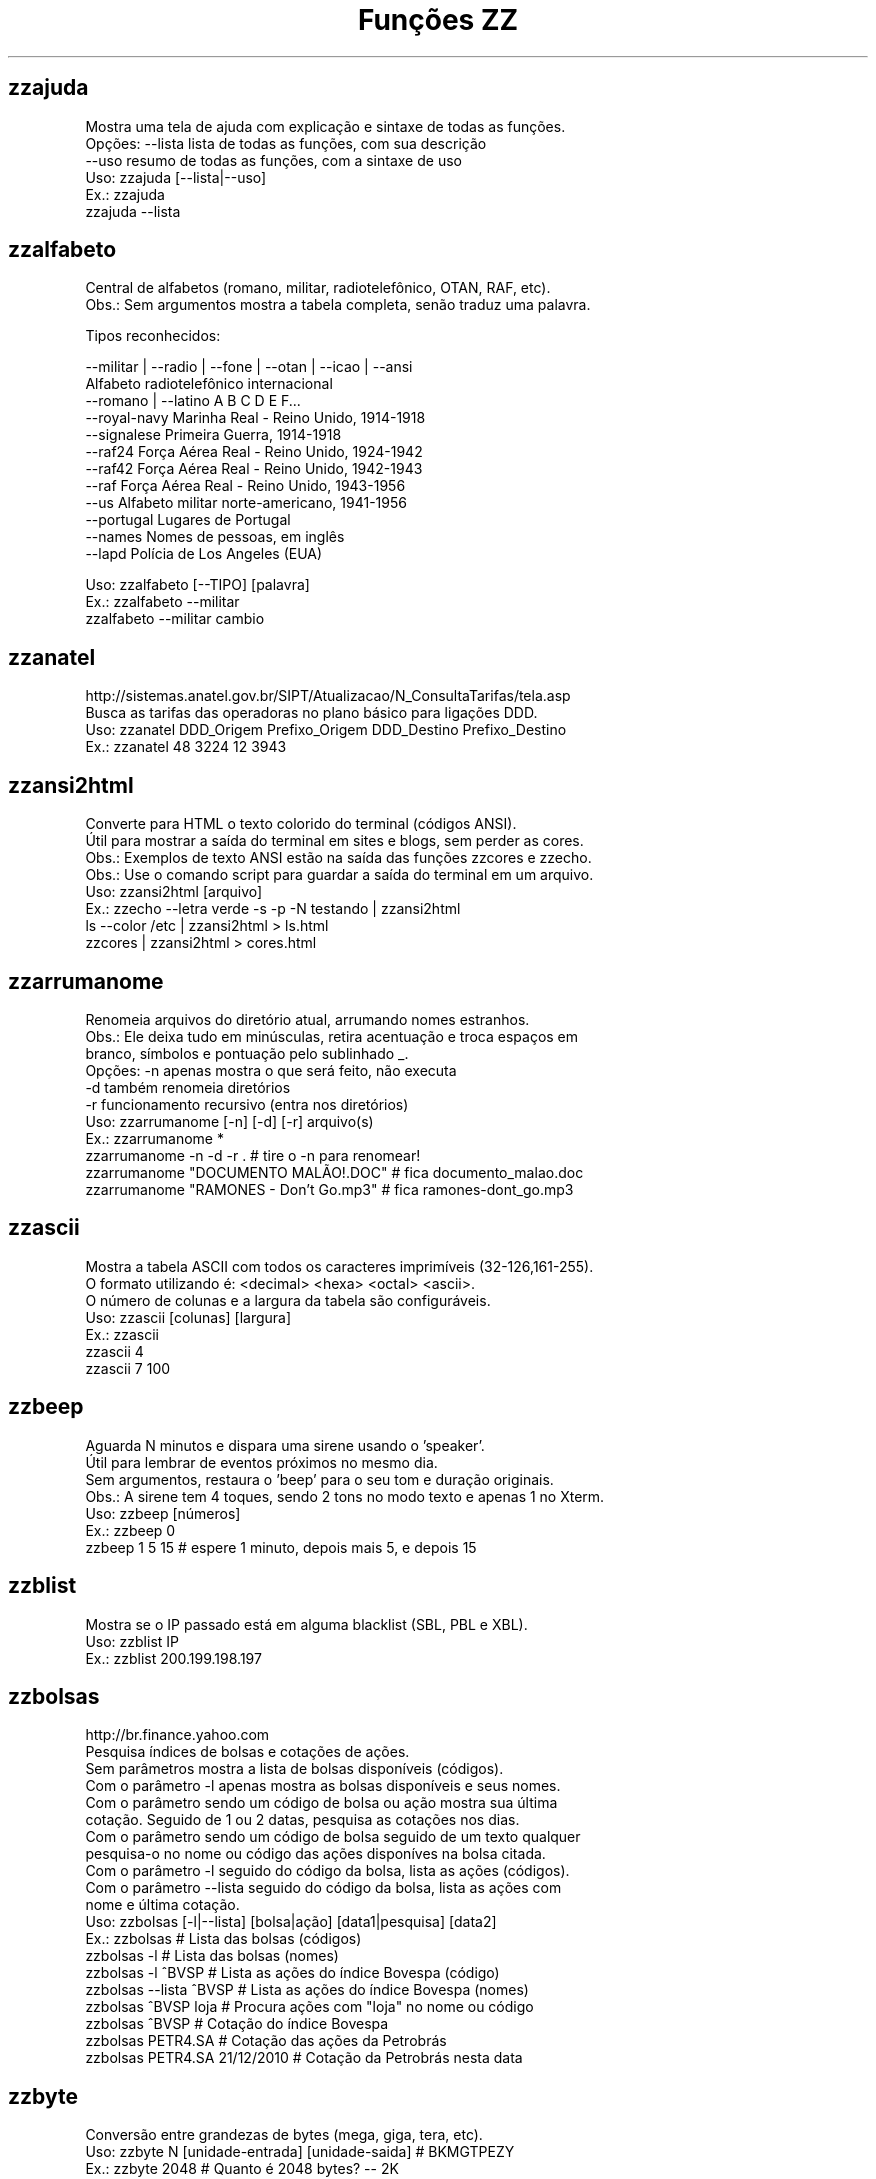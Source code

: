 .TH "Funções ZZ" 1 "" ""


.SH zzajuda

.nf
Mostra uma tela de ajuda com explicação e sintaxe de todas as funções.
Opções: --lista  lista de todas as funções, com sua descrição
      --uso    resumo de todas as funções, com a sintaxe de uso
Uso: zzajuda [--lista|--uso]
Ex.: zzajuda
   zzajuda --lista

.fi


.SH zzalfabeto

.nf
Central de alfabetos (romano, militar, radiotelefônico, OTAN, RAF, etc).
Obs.: Sem argumentos mostra a tabela completa, senão traduz uma palavra.

Tipos reconhecidos:

 --militar | --radio | --fone | --otan | --icao | --ansi
                         Alfabeto radiotelefônico internacional
 --romano | --latino     A B C D E F...
 --royal-navy            Marinha Real - Reino Unido, 1914-1918
 --signalese             Primeira Guerra, 1914-1918
 --raf24                 Força Aérea Real - Reino Unido, 1924-1942
 --raf42                 Força Aérea Real - Reino Unido, 1942-1943
 --raf                   Força Aérea Real - Reino Unido, 1943-1956
 --us                    Alfabeto militar norte-americano, 1941-1956
 --portugal              Lugares de Portugal
 --names                 Nomes de pessoas, em inglês
 --lapd                  Polícia de Los Angeles (EUA)

Uso: zzalfabeto [--TIPO] [palavra]
Ex.: zzalfabeto --militar
   zzalfabeto --militar cambio

.fi


.SH zzanatel

.nf
http://sistemas.anatel.gov.br/SIPT/Atualizacao/N_ConsultaTarifas/tela.asp
Busca as tarifas das operadoras no plano básico para ligações DDD.
Uso: zzanatel DDD_Origem Prefixo_Origem DDD_Destino Prefixo_Destino
Ex.: zzanatel 48 3224 12 3943

.fi


.SH zzansi2html

.nf
Converte para HTML o texto colorido do terminal (códigos ANSI).
Útil para mostrar a saída do terminal em sites e blogs, sem perder as cores.
Obs.: Exemplos de texto ANSI estão na saída das funções zzcores e zzecho.
Obs.: Use o comando script para guardar a saída do terminal em um arquivo.
Uso: zzansi2html [arquivo]
Ex.: zzecho --letra verde -s -p -N testando | zzansi2html
   ls --color /etc | zzansi2html > ls.html
   zzcores | zzansi2html > cores.html

.fi


.SH zzarrumanome

.nf
Renomeia arquivos do diretório atual, arrumando nomes estranhos.
Obs.: Ele deixa tudo em minúsculas, retira acentuação e troca espaços em
    branco, símbolos e pontuação pelo sublinhado _.
Opções: -n  apenas mostra o que será feito, não executa
      -d  também renomeia diretórios
      -r  funcionamento recursivo (entra nos diretórios)
Uso: zzarrumanome [-n] [-d] [-r] arquivo(s)
Ex.: zzarrumanome *
   zzarrumanome -n -d -r .                   # tire o -n para renomear!
   zzarrumanome "DOCUMENTO MALÃO!.DOC"       # fica documento_malao.doc
   zzarrumanome "RAMONES - Don't Go.mp3"     # fica ramones-dont_go.mp3

.fi


.SH zzascii

.nf
Mostra a tabela ASCII com todos os caracteres imprimíveis (32-126,161-255).
O formato utilizando é: <decimal> <hexa> <octal> <ascii>.
O número de colunas e a largura da tabela são configuráveis.
Uso: zzascii [colunas] [largura]
Ex.: zzascii
   zzascii 4
   zzascii 7 100

.fi


.SH zzbeep

.nf
Aguarda N minutos e dispara uma sirene usando o 'speaker'.
Útil para lembrar de eventos próximos no mesmo dia.
Sem argumentos, restaura o 'beep' para o seu tom e duração originais.
Obs.: A sirene tem 4 toques, sendo 2 tons no modo texto e apenas 1 no Xterm.
Uso: zzbeep [números]
Ex.: zzbeep 0
   zzbeep 1 5 15    # espere 1 minuto, depois mais 5, e depois 15

.fi


.SH zzblist

.nf
Mostra se o IP passado está em alguma blacklist  (SBL, PBL e XBL).
Uso: zzblist IP
Ex.: zzblist 200.199.198.197

.fi


.SH zzbolsas

.nf
http://br.finance.yahoo.com
Pesquisa índices de bolsas e cotações de ações.
Sem parâmetros mostra a lista de bolsas disponíveis (códigos).
Com o parâmetro -l apenas mostra as bolsas disponíveis e seus nomes.
Com o parâmetro sendo um código de bolsa ou ação mostra sua última
cotação. Seguido de 1 ou 2 datas, pesquisa as cotações nos dias.
Com o parâmetro sendo um código de bolsa seguido de um texto qualquer
pesquisa-o no nome ou código das ações disponíves na bolsa citada.
Com o parâmetro -l seguido do código da bolsa, lista as ações (códigos).
Com o parâmetro --lista seguido do código da bolsa, lista as ações com
nome e última cotação.
Uso: zzbolsas [-l|--lista] [bolsa|ação] [data1|pesquisa] [data2]
Ex.: zzbolsas                  # Lista das bolsas (códigos)
   zzbolsas -l               # Lista das bolsas (nomes)
   zzbolsas -l ^BVSP         # Lista as ações do índice Bovespa (código)
   zzbolsas --lista ^BVSP    # Lista as ações do índice Bovespa (nomes)
   zzbolsas ^BVSP loja       # Procura ações com "loja" no nome ou código
   zzbolsas ^BVSP            # Cotação do índice Bovespa
   zzbolsas PETR4.SA         # Cotação das ações da Petrobrás
   zzbolsas PETR4.SA 21/12/2010  # Cotação da Petrobrás nesta data

.fi


.SH zzbyte

.nf
Conversão entre grandezas de bytes (mega, giga, tera, etc).
Uso: zzbyte N [unidade-entrada] [unidade-saida]  # BKMGTPEZY
Ex.: zzbyte 2048                    # Quanto é 2048 bytes?  -- 2K
   zzbyte 2048 K                  # Quanto é 2048KB?      -- 2M
   zzbyte 7 K M                   # Quantos megas em 7KB? -- 0.006M
   zzbyte 7 G B                   # Quantos bytes em 7GB? -- 7516192768B
   for u in b k m g t p e z y; do zzbyte 2 t $u; done

.fi


.SH zzcalcula

.nf
Calculadora.
Os operadores principais são + - / * ^ %, veja outros em "man bc".
Obs.: Números fracionados podem vir com vírgulas ou pontos: 1,5 ou 1.5.
Uso: zzcalcula número operação número
Ex.: zzcalcula 2,20 + 3.30          # vírgulas ou pontos, tanto faz
   zzcalcula '2^2*(4-1)'          # 2 ao quadrado vezes 4 menos 1
   echo 2 + 2 | zzcalcula         # lendo da entrada padrão (STDIN)

.fi


.SH zzcalculaip

.nf
Calcula os endereços de rede e broadcast à partir do IP e máscara da rede.
Obs.: Se não for especificado a máscara, é assumido a 255.255.255.0.
Uso: zzcalculaip ip [netmask]
Ex.: zzcalculaip 127.0.0.1 24
   zzcalculaip 10.0.0.0/8
   zzcalculaip 192.168.10.0 255.255.255.240
   zzcalculaip 10.10.10.0

.fi


.SH zzcarnaval

.nf
Mostra a data da terça-feira de Carnaval para qualquer ano.
Obs.: Se o ano não for informado, usa o atual.
Regra: 47 dias antes do domingo de Páscoa.
Uso: zzcarnaval [ano]
Ex.: zzcarnaval
   zzcarnaval 1999

.fi


.SH zzcbn

.nf
http://cbn.globoradio.com.br
Busca e toca os últimos comentários dos comentaristas da radio CBN.
Uso: zzcbn [-mp3] [-c COMENTARISTA] [-d data]  ou  zzcbn -lista
Ex.: zzcbn -c max -d ontem
   zzcbn -c mauro -d tudo 
   zzcbn -c juca -d 13/05/09
   zzcbn -c miriam
   zzcbn -mp3 -c max  

.fi


.SH zzchavepgp

.nf
http://pgp.mit.edu
Busca a identificação da chave PGP, fornecido o nome ou e-mail da pessoa.
Uso: zzchavepgp nome|e-mail
Ex.: zzchavepgp Carlos Oliveira da Silva
   zzchavepgp carlos@dominio.com.br

.fi


.SH zzchecamd5

.nf
Checa o md5sum de arquivos baixados da net.
Nota: A função checa o arquivo no diretório corrente (./)
Uso: zzchecamd5 arquivo md5sum
Ex.: zzchecamd5 ./ubuntu-8.10.iso f9e0494e91abb2de4929ef6e957f7753

.fi


.SH zzcinclude

.nf
Acha as funções de uma biblioteca da linguagem C (arquivos .h).
Obs.: O diretório padrão de procura é o /usr/include.
Uso: zzcinclude nome-biblioteca
Ex.: zzcinclude stdio
   zzcinclude /minha/rota/alternativa/stdio.h

.fi


.SH zzcinemais

.nf
http://www.cinemais.com.br
Busca horários das sessões dos filmes no site do Cinemais.
Cidades disponíveis:
Anapolis               -  32
Cuiaba                 -  10
Guaratingueta          -  21
Milenium               -  29
Manaus Plaza           -  20
Marilia                -  17
Patos de Minas         -  11
Ribeirao Preto         -  13
Sao Jose do Rio Preto  -  30
Sertaozinho            -  28
Tangara da Serra       -  12
Uberaba                -   9
Uberlandia             -   8

Uso: zzcinemais [cidade]
Ex.: zzcinemais Uberaba

.fi


.SH zzcineuci

.nf
http://www.ucicinemas.com.br
Exibe a programação dos cinemas UCI de sua cidade.
Se não for passado nenhum parâmetro, são listadas as cidades e cinemas.
Obs.: não utilize acentos: digite "Sao Paulo", e não "São Paulo"
Uso: zzcineuci [cidade | codigo_cinema]
Ex.: zzcineuci recife
   zzcineuci 14

.fi


.SH zzcnpj

.nf
Gera um CNPJ válido aleatório ou valida um CNPJ informado.
Obs.: O CNPJ informado pode estar formatado (pontos e hífen) ou não.
Uso: zzcnpj [cnpj]
Ex.: zzcnpj 12.345.678/0001-95      # valida o CNPJ
   zzcnpj 12345678000195          # com ou sem formatadores
   zzcnpj                         # gera um CNPJ válido

.fi


.SH zzcontapalavra

.nf
Conta o número de vezes que uma palavra aparece num arquivo.
Obs.: É diferente do grep -c, que não conta várias palavras na mesma linha.
Opções: -i  ignora a diferença de maiúsculas/minúsculas
      -p  busca parcial, conta trechos de palavras
Uso: zzcontapalavra [-i|-p] palavra arquivo(s)
Ex.: zzcontapalavra root /etc/passwd
   zzcontapalavra -i -p a /etc/passwd      # Compare com grep -ci a

.fi


.SH zzcontapalavras

.nf
Conta o número de vezes que cada palavra aparece em um texto.

Opções: -i       Trata maiúsculas e minúsculas como iguais, FOO = Foo = foo
      -n NÚM   Mostra apenas as NÚM palavras mais frequentes

Uso: zzcontapalavras [arquivo(s)]
Ex.: zzcontapalavras arquivo.txt
   zzcontapalavras -i arquivo.txt
   zzcontapalavras -i -n 10 /etc/passwd
   cat arquivo.txt | zzcontapalavras

.fi


.SH zzconverte

.nf
Faz várias conversões como: caracteres, temperatura e distância.
       cf = (C)elsius      para (F)ahrenheit
       fc = (F)ahrenheit   para (C)elsius
       ck = (C)elsius      para (K)elvin
       kc = (K)elvin       para (C)elsius
       fk = (F)ahrenheit   para (K)elvin
       kf = (K)elvin       para (F)ahrenheit
       km = (K)Quilômetros para (M)ilhas
       mk = (M)ilhas       para (K)Quilômetros
       db = (D)ecimal      para (B)inário
       bd = (B)inário      para (D)ecimal
       cd = (C)aractere    para (D)ecimal
       dc = (D)ecimal      para (C)aractere
       dh = (D)ecimal      para (H)exadecimal
       hd = (H)exadecimal  para (D)ecimal
Uso: zzconverte <cf|fc|ck|kc|fk|kf|mk|km|db|bd|cd|dh|hd> número
Ex.: zzconverte cf 5
   zzconverte dc 65
   zzconverte db 32

.fi


.SH zzcores

.nf
Mostra todas as combinações de cores possíveis no console.
Também mostra os códigos ANSI para obter tais combinações.
Uso: zzcores
Ex.: zzcores

.fi


.SH zzcorpuschristi

.nf
Mostra a data de Corpus Christi para qualquer ano.
Obs.: Se o ano não for informado, usa o atual.
Regra: 60 dias depois do domingo de Páscoa.
Uso: zzcorpuschristi [ano]
Ex.: zzcorpuschristi
   zzcorpuschristi 2009

.fi


.SH zzcpf

.nf
Gera um CPF válido aleatório ou valida um CPF informado.
Obs.: O CPF informado pode estar formatado (pontos e hífen) ou não.
Uso: zzcpf [cpf]
Ex.: zzcpf 123.456.789-09          # valida o CPF
   zzcpf 12345678909             # com ou sem formatadores
   zzcpf                         # gera um CPF válido

.fi


.SH zzdata

.nf
Calculadora de datas, trata corretamente os anos bissextos.
Você pode somar ou subtrair dias, meses e anos de uma data qualquer.
Você pode informar a data dd/mm/aaaa ou usar palavras como: hoje, ontem.
Na diferença entre duas datas, o resultado é o número de dias entre elas.
Se informar somente uma data, converte para número de dias (01/01/1970 = 0).
Se informar somente um número (de dias), converte de volta para a data.
Esta função também pode ser usada para validar uma data.

Uso: zzdata [data [+|- data|número<d|m|a>]]
Ex.: zzdata                           # que dia é hoje?
   zzdata anteontem                 # que dia foi anteontem?
   zzdata hoje + 15d                # que dia será daqui 15 dias?
   zzdata hoje - 40d                # e 40 dias atrás, foi quando?
   zzdata 31/12/2010 + 100d         # 100 dias após a data informada
   zzdata 29/02/2001                # data inválida, ano não-bissexto
   zzdata 29/02/2000 + 1a           # 28/02/2001 <- respeita bissextos
   zzdata 01/03/2000 - 11/11/1999   # quantos dias há entre as duas?
   zzdata hoje - 07/10/1977         # quantos dias desde meu nascimento?
   zzdata 21/12/2012 - hoje         # quantos dias para o fim do mundo?

.fi


.SH zzdatabarras

.nf
Transforma data do formato DDMMYYYY para DD/MM/YYYY.
Opções:
-d, --data     data no formato DDMMYYYY.
-v, --verbose  exibe informações para debug durante o processamento.
Uso: zzdatabarras -d data
Ex.: zzdatabarras -d 28012010               # resposta: "28/01/2010"

.fi


.SH zzdefine

.nf
http://www.google.com
Retorno da função "define:" do Google.
Idiomas disponíveis: en pt es de fr it. O idioma padrão é "all".
Uso: zzdefine [idioma] palavra_ou_sigla
Ex.: zzdefine imho
   zzdefine pt imho

.fi


.SH zzdefinr

.nf
http://definr.com
Busca o significado de um termo, palavra ou expressão no site Definr.
Uso: zzdefinr termo
Ex.: zzdefinr headphone
   zzdefinr in force

.fi


.SH zzdelicious

.nf
Lista as URLs de uma dada tag de um determinado usuário.
Obs.: Se não informada a tag, serão listadas as últimas URLs.
Uso: zzdelicious usuario [tag]
Ex.: zzdelicious felipensp
   zzdelicious felipensp php

.fi


.SH zzdetransp

.nf
http://www.detran.sp.gov.br
Consulta débitos do veículo, como licenciamento, IPVA e multas (Detran-SP).
Uso: zzdetransp número-renavam
Ex.: zzdetransp 123456789

.fi


.SH zzdiadasemana

.nf
Mostra qual o dia da semana de uma data qualquer.
Com a opção -n mostra o resultado em forma numérica (domingo=1).
Obs.: Se a data não for informada, usa a data atual.
Uso: zzdiadasemana [-n] [data]
Ex.: zzdiadasemana
   zzdiadasemana 31/12/2010          # sexta-feira
   zzdiadasemana -n 31/12/2010       # 6

.fi


.SH zzdiasuteis

.nf
Calcula o número de dias úteis entre duas datas, inclusive ambas.
Obs.: Não leva em conta feriados.
Uso: zzdiasuteis data-inicial data-final
Ex.: zzdiasuteis
   zzdiasuteis 01/01/2011 31/01/2011     # Retorna: 21

.fi


.SH zzdicasl

.nf
http://www.dicas-l.unicamp.br
Procura por dicas sobre determinado assunto na lista Dicas-L.
Obs.: As opções do grep podem ser usadas (-i já é padrão).
Uso: zzdicasl [opção-grep] palavra(s)
Ex.: zzdicasl ssh
   zzdicasl -w vi
   zzdicasl -vEw 'windows|unix|emacs'

.fi


.SH zzdicbabelfish

.nf
http://babelfish.altavista.digital.com
Faz traduções de palavras/frases/textos entre idiomas.
Basta especificar quais os idiomas de origem e destino e a frase.
Obs.: Se os idiomas forem omitidos, a tradução será inglês -> português.

Idiomas: pt_en pt_fr es_en es_fr it_en it_fr de_en de_fr
       fr_en fr_de fr_el fr_it fr_pt fr_nl fr_es
       ja_en ko_en zh_en zt_en el_en el_fr nl_en nl_fr ru_en
       en_zh en_zt en_nl en_fr en_de en_el en_it en_ja
       en_ko en_pt en_ru en_es

Uso: zzdicbabelfish [idiomas] palavra(s)
Ex.: zzdicbabelfish my dog is green
   zzdicbabelfish pt_en falcão é massa
   zzdicbabelfish en_de my hovercraft if full of eels

.fi


.SH zzdicbabylon

.nf
http://www.babylon.com
Tradução de UMA PALAVRA em inglês para vários idiomas.
Francês, alemão, japonês, italiano, hebreu, espanhol, holandês e português.
Se nenhum idioma for informado, o padrão é o português.
Uso: zzdicbabylon [idioma] palavra   #idioma:dut fre ger heb ita jap ptg spa
Ex.: zzdicbabylon hardcore
   zzdicbabylon jap tree

.fi


.SH zzdicesperanto

.nf
http://wwwtios.cs.utwente.nl/traduk/
Dicionário de Esperanto em inglês, português e alemão.
Possui busca por palavra nas duas direções. O padrão é português-esperanto.
Uso: zzdicesperanto [idioma] palavra
Ex.: zzdicesperanto disquete
   zzdicesperanto EO-PT espero

.fi


.SH zzdicjargon

.nf
http://catb.org/jargon/
Dicionário de jargões de informática, em inglês.
Uso: zzdicjargon palavra(s)
Ex.: zzdicjargon vi
   zzdicjargon all your base are belong to us

.fi


.SH zzdicportugues

.nf
http://www.dicio.com.br
Dicionário de português.
Uso: zzdicportugues palavra
Ex.: zzdicportugues bolacha

.fi


.SH zzdicportugues2

.nf
http://www.dicio.com.br
Dicionário de português.
Definição de palavras e conjugação verbal
Fornecendo uma "palavra" como argumento retorna seu significado e sinônimo.
Se for seguida do termo "def", retorna suas definições.
Se for seguida do termo "conj", retorna todas as formas de conjugação.
Pode-se filtrar pelos modos de conjugação, fornecendo após o "conj" o modo
desejado:
ind (indicativo), sub (subjuntivo), imp (imperativo), inf (infinitivo)

Uso: zzdicportugues2 palavra [def|conj [ind|sub|imp|inf]]
Ex.: zzdicportugues2 bolacha
   zzdicportugues2 verbo conj sub

.fi


.SH zzdictodos

.nf
Usa todas as funções de dicionário e tradução de uma vez.
Uso: zzdictodos palavra
Ex.: zzdictodos Linux

.fi


.SH zzdiffpalavra

.nf
Mostra a diferença entre dois textos, palavra por palavra.
Útil para conferir revisões ortográficas ou mudanças pequenas em frases.
Obs.: Se tiver muitas *linhas* diferentes, use o comando diff.
Uso: zzdiffpalavra arquivo1 arquivo2
Ex.: zzdiffpalavra texto-orig.txt texto-novo.txt

.fi


.SH zzdolar

.nf
http://br.invertia.com
Busca a cotação do dia do dólar (comercial, paralelo e turismo).
Obs.: As cotações são atualizadas de 10 em 10 minutos.
Uso: zzdolar
Ex.: zzdolar

.fi


.SH zzdominiopais

.nf
http://www.iana.org/cctld/cctld-whois.htm
Busca a descrição de um código de país da internet (.br, .ca etc).
Uso: zzdominiopais [.]código|texto
Ex.: zzdominiopais .br
   zzdominiopais br
   zzdominiopais republic

.fi


.SH zzdos2unix

.nf
Converte arquivos texto no formato Windows/DOS (CR+LF) para o Unix (LF).
Obs.: Também remove a permissão de execução do arquivo, caso presente.
Uso: zzdos2unix arquivo(s)
Ex.: zzdos2unix frases.txt
   cat arquivo.txt | zzdos2unix

.fi


.SH zzecho

.nf
Mostra textos coloridos, sublinhados e piscantes no terminal (códigos ANSI).
Opções: -f, --fundo       escolhe a cor de fundo
      -l, --letra       escolhe a cor da letra
      -p, --pisca       texto piscante
      -s, --sublinhado  texto sublinhado
      -N, --negrito     texto em negrito (brilhante em alguns terminais)
      -n, --nao-quebra  não quebra a linha no final, igual ao echo -n
Cores: preto vermelho verde amarelo azul roxo ciano branco
Obs.: \et, \en e amigos são sempre interpretados (igual ao echo -e).
Uso: zzecho [-f cor] [-l cor] [-p] [-s] [-N] [-n] [texto]
Ex.: zzecho -l amarelo Texto em amarelo
   zzecho -f azul -l branco -N Texto branco em negrito, com fundo azul
   zzecho -p -s Texto piscante e sublinhado

.fi


.SH zzenglish

.nf
http://www.dict.org
Busca definições em inglês de palavras da língua inglesa em DICT.org.
Uso: zzenglish palavra-em-inglês
Ex.: zzenglish momentum

.fi


.SH zzenviaemail

.nf
Envia email via ssmtp.
Opções:
-h, --help     exibe a ajuda.
-v, --verbose  exibe informações para debug durante o processamento.
-V, --version  exibe a versão.
-f, --from     email do remetente.
-t, --to       email dos destinatários (separe com vírgulas, sem espaço).
-c, --cc       email dos destinatários em cópia (vírgulas, sem espaço).
-b, --bcc      emails em cópia oculta (vírgulas, sem espaço).
-s, --subject  o assunto do email.
-e, --mensagem arquivo que contém a mensagem/corpo do email.
Uso: zzenviaemail -f email -t email [-c email] [-b email] -s assunto -m msg
Ex.: zzenviaemail -f quem_envia@dominio.com -t quem_recebe@dominio.com \e
   -s "Teste de e-mail" -m "./arq_msg.eml"

.fi


.SH zzeuro

.nf
http://cotacoes.agronegocios-e.com.br/
Busca a cotação atual do EURO com relação ao Dólar e ao Real.
Uso: zzeuro
Ex.: zzeuro

.fi


.SH zzextensao

.nf
Informa a extensão de um arquivo.
Obs.: Caso o arquivo não possua extensão, retorna vazio "".
Uso: zzextensao arquivo
Ex.: zzextensao /tmp/arquivo.txt       # resulta em "txt"
   zzextensao /tmp/arquivo           # resulta em ""

.fi


.SH zzfeed

.nf
Leitor de Feeds RSS e Atom.
Se informar a URL de um feed, são mostradas suas últimas notícias.
Se informar a URL de um site, mostra a URL do(s) Feed(s).
Obs.: Use a opção -n para limitar o número de resultados (Padrão é 10).

Uso: zzfeed [-n número] URL...
Ex.: zzfeed http://aurelio.net/feed/
   zzfeed -n 5 aurelio.net/feed/          # O http:// é opcional
   zzfeed aurelio.net funcoeszz.net       # Mostra URL dos feeds

.fi


.SH zzferiado

.nf
Verifica se a data passada por parâmetro é um feriado ou não.
Caso não seja passado nenhuma data é pego a data atual.
Pode-se configurar a variável ZZFERIADO para os feriados regionais.
O formato é o dd/mm:descrição, por exemplo: 20/11:Consciência negra.
Uso: zzferiado -l [ano] | [data]
Ex.: zzferiado 25/12/2008
   zzferiado -l
   zzferiado -l 2010

.fi


.SH zzfoneletra

.nf
Conversão de telefones contendo letras para apenas números.
Uso: zzfoneletra telefone
Ex.: zzfoneletra 2345-LINUX              # Retorna 2345-54689
   echo 5555-HELP | zzfoneletra        # Retorna 5555-4357

.fi


.SH zzfrenteverso2pdf

.nf
Combina 2 arquivos, frentes.pdf e versos.pdf, em um único frenteverso.pdf.
Opções:
-rf, --frentesreversas  informa ordem reversa no arquivo frentes.pdf.
-rv, --versosreversos   informa ordem reversa no arquivo versos.pdf.
 -d, --diretorio        informa o diretório de entrada/saída. Padrao=".".
 -v, --verbose          exibe informações de debug durante a execução.
Uso: zzfrenteverso2pdf [-rf] [-rv] [-d diretorio]
Ex.: zzfrenteverso2pdf
   zzfrenteverso2pdf -rf
   zzfrenteverso2pdf -rv -d "/tmp/dir_teste"

.fi


.SH zzfreshmeat

.nf
http://freshmeat.net
Procura por programas na base do site Freshmeat.
Uso: zzfreshmeat programa
Ex.: zzfreshmeat tetris

.fi


.SH zzglobo

.nf
Mostra a programação Rede Globo do dia.
Uso: zzglobo
Ex.: zzglobo

.fi


.SH zzgoogle

.nf
http://google.com
Pesquisa no Google diretamente pela linha de comando.
Uso: zzgoogle [-n <número>] palavra(s)
Ex.: zzgoogle receita de bolo de abacaxi
   zzgoogle -n 5 ramones papel higiênico cachorro

.fi


.SH zzgravatar

.nf
http://www.gravatar.com
Monta a URL completa para o Gravatar do email informado.

Opções: -t, --tamanho N      Tamanho do avatar (padrão 80, máx 512)
      -d, --default TIPO   Tipo do avatar substituto, se não encontrado

Se não houver um avatar para o email, a opção --default informa que tipo
de avatar substituto será usado em seu lugar:
  mm          Mistery Man, a silhueta de uma pessoa (não muda)
  identicon   Padrão geométrico, muda conforme o email
  monsterid   Monstros, muda cores e rostos
  wavatar     Rostos, muda características e cores
  retro       Rostos pixelados, tipo videogame antigo 8-bits
Veja exemplos em http://gravatar.com/site/implement/images/

Uso: zzgravatar [--tamanho N] [--default tipo] email
Ex.: zzgravatar fulano@dominio.com.br
   zzgravatar -t 128 -d mm fulano@dominio.com.br
   zzgravatar --tamanho 256 --default retro fulano@dominio.com.br

.fi


.SH zzhora

.nf
Faz cálculos com horários.
A opção -r torna o cálculo relativo à primeira data, por exemplo:
02:00 - 03:30 = -01:30 (sem -r) e 22:30 (com -r)
Uso: zzhora [-r] hh:mm [+|- hh:mm]
Ex.: zzhora 8:30 + 17:25        # preciso somar duas horas!
   zzhora 12:00 - agora       # quando falta para o almoço?
   zzhora -12:00 + -5:00      # horas negativas!
   zzhora 1000                # quanto é 1000 minutos?
   zzhora -r 5:30 - 8:00      # que horas ir dormir para acordar às 5:30?
   zzhora -r agora + 57:00    # e daqui 57 horas, será quando?

.fi


.SH zzhoracerta

.nf
http://www.worldtimeserver.com
Mostra a hora certa de um determinado local.
Se nenhum parâmetro for passado, são listados as localidades disponíveis.
O parâmetro pode ser tanto a sigla quando o nome da localidade.
A opção -s realiza a busca somente na sigla.
Uso: zzhoracerta [-s] local
Ex.: zzhoracerta rio grande do sul
   zzhoracerta -s br
   zzhoracerta rio
   zzhoracerta us-ny

.fi


.SH zzhoramin

.nf
Converte horas em minutos.
Obs.: Se não informada a hora, usa o horário atual para o cálculo.
Uso: zzhoramin [hh:mm]
Ex.: zzhoramin
   zzhoramin 10:53       # Retorna 653
   zzhoramin -10:53      # Retorna -653

.fi


.SH zzhorariodeverao

.nf
Mostra as datas de início e fim do horário de verão.
Obs.: Ano de 2008 em diante. Se o ano não for informado, usa o atual.
Regra: 3º domingo de outubro/fevereiro, exceto carnaval (4º domingo).
Uso: zzhorariodeverao [ano]
Ex.: zzhorariodeverao
   zzhorariodeverao 2009

.fi


.SH zzhowto

.nf
http://www.ibiblio.org
Procura documentos do tipo HOWTO.
Uso: zzhowto [--atualiza] palavra
Ex.: zzhowto apache
   zzhowto --atualiza

.fi


.SH zzipinternet

.nf
http://www.whatismyip.com
Mostra o seu número IP (externo) na Internet.
Uso: zzipinternet
Ex.: zzipinternet

.fi


.SH zzjquery

.nf
Exibe a descrição da função JQuery informada.
Caso não seja passado o nome, serão exibidas informações acerca do $().
Se usado o argumento -s, será exibida somente a sintaxe.
Uso: zzjquery [-s] funcao
Ex.: zzjquery gt
   zzjquery -s gt

.fi


.SH zzjuntalinhas

.nf
Junta várias linhas em uma só, podendo escolher o início, fim e separador.

Melhorias em relação ao comando paste -s:
- Trata corretamente arquivos no formato Windows (CR+LF)
- Lê arquivos ISO-8859-1 sem erros no Mac (o paste dá o mesmo erro do tr)
- O separador pode ser uma string, não está limitado a um caractere
- Opções -i e -f para delimitar somente um trecho a ser juntado

Opções: -d sep        Separador a ser colocado entre as linhas (padrão: Tab)
      -i, --inicio  Início do trecho a ser juntado (número ou regex)
      -f, --fim     Fim do trecho a ser juntado (número ou regex)

Uso: zzjuntalinhas [-d separador] [-i texto] [-f texto] arquivo(s)
Ex.: zzjuntalinhas arquivo.txt
   zzjuntalinhas -d @@@ arquivo.txt             # junta toda as linhas
   zzjuntalinhas -d : -i 10 -f 20 arquivo.txt   # junta linhas 10 a 20
   zzjuntalinhas -d : -i 10 arquivo.txt         # junta linha 10 em diante
   cat /etc/named.conf | zzjuntalinhas -d '' -i '^[a-z]' -f '^}'

.fi


.SH zzkill

.nf
Mata processos pelo nome do seu comando de origem.
Com a opção -n, apenas mostra o que será feito, mas não executa.
Se nenhum argumento for informado, mostra a lista de processos ativos.
Uso: zzkill [-n] [comando [comando2 ...]]
Ex.: zzkill
   zzkill netscape
   zzkill netsc soffice startx

.fi


.SH zzlembrete

.nf
Sistema simples de lembretes: cria, apaga e mostra.
Uso: zzlembrete [texto]|[número [d]]
Ex.: zzlembrete                      # Mostra todos
   zzlembrete 5                    # Mostra o 5º lembrete
   zzlembrete 5d                   # Deleta o 5º lembrete
   zzlembrete Almoço com a sogra   # Adiciona lembrete

.fi


.SH zzlimpalixo

.nf
Retira linhas em branco e comentários.
Para ver rapidamente quais opções estão ativas num arquivo de configuração.
Além do tradicional #, reconhece comentários de arquivos .vim.
Obs.: Aceita dados vindos da entrada padrão (STDIN).
Uso: zzlimpalixo [arquivos]
Ex.: zzlimpalixo ~/.vimrc
   cat /etc/inittab | zzlimpalixo

.fi


.SH zzlinha

.nf
Mostra uma linha de um texto, aleatória ou informada pelo número.
Obs.: Se passado um argumento, restringe o sorteio às linhas com o padrão.
Uso: zzlinha [número | -t texto] [arquivo(s)]
Ex.: zzlinha /etc/passwd           # mostra uma linha qualquer, aleatória
   zzlinha 9 /etc/passwd         # mostra a linha 9 do arquivo
   zzlinha -2 /etc/passwd        # mostra a penúltima linha do arquivo
   zzlinha -t root /etc/passwd   # mostra uma das linhas com "root"
   cat /etc/passwd | zzlinha     # o arquivo pode vir da entrada padrão

.fi


.SH zzlinux

.nf
http://www.kernel.org/kdist/finger_banner
Mostra as versões disponíveis do Kernel Linux.
Uso: zzlinux
Ex.: zzlinux

.fi


.SH zzlinuxnews

.nf
http://... - vários
Busca as últimas notícias sobre linux em sites em inglês.
Obs.: Cada site tem uma letra identificadora que pode ser passada como
    parâmetro, para informar quais sites você quer pesquisar:

       F)reshMeat         Linux T)oday
       S)lashDot          Linux W)eekly News
       O)S News

Uso: zzlinuxnews [sites]
Ex.: zzlinuxnews
   zzlinuxnews fs

.fi


.SH zzlocale

.nf
http://funcoeszz.net/locales.txt
Busca o código do idioma (locale) - por exemplo, português é pt_BR.
Com a opção -c, pesquisa somente nos códigos e não em sua descrição.
Uso: zzlocale [-c] código|texto
Ex.: zzlocale chinese
   zzlocale -c pt

.fi


.SH zzloteria

.nf
http://www1.caixa.gov.br/loterias
Consulta os resultados da quina, megasena, duplasena, lotomania e lotofácil.
Obs.: Se nenhum argumento for passado, todas as loterias são mostradas.
Uso: zzloteria [quina | megasena | duplasena | lotomania | lotofacil]
Ex.: zzloteria
   zzloteria quina megasena

.fi


.SH zzloteria2

.nf
Consulta os resultados da quina, megasena, duplasena, lotomania, lotofácil,
federal e timemania.
Obs.: Se o segundo argumento for um numero, perquisa o resultado filtrando o
concurso
    Se nenhum argumento for passado, todas as loterias são mostradas.
Uso: zzloteria2 [[quina | megasena | duplasena | lotomania | lotofacil | 
federal | timemania | loteca] concurso]
Ex.: zzloteria2
   zzloteria2 quina megasena

.fi


.SH zzmaiores

.nf
Acha os maiores arquivos/diretórios do diretório atual (ou outros).
Opções: -r  busca recursiva nos subdiretórios
      -f  busca somente os arquivos e não diretórios
      -n  número de resultados (o padrão é 10)
Uso: zzmaiores [-r] [-f] [-n <número>] [dir1 dir2 ...]
Ex.: zzmaiores
   zzmaiores /etc /tmp
   zzmaiores -r -n 5 ~

.fi


.SH zzmaiusculas

.nf
Converte todas as letras para MAIÚSCULAS, inclusive acentuadas.
Uso: zzmaiusculas [arquivo]
Ex.: zzmaiusculas /etc/passwd

.fi


.SH zzmat

.nf
Uma coletânea de funções matemáticas simples.
Se o primeiro argumento for um '-p' seguido de número sem espaço
define a precisão dos resultados ( casas decimais ), o padrão é 6
Em cada função foi colocado um pequeno help um pouco mais detalhado,
pois ficou muito extenso colocar no help do zzmat apenas.

Funções matemáticas disponíveis.
mmc mdc somatoria produtoria media fat arranjo combinacao pa pa2 pg
area volume eq2g d2p egr egc egc3p ege
converte sen cos tan csc sec cot
log ln abs det conf_eq
Mais detalhes: zzmat função

Uso: zzmat [-pnumero] funcoes [número] [número]
Ex.: zzmat mmc 8 12
   zzmat media 5[2] 7 4[3]
   zzmat somatoria 3 9 2x+3
   zzmat -p3 sen 60g

.fi


.SH zzmd5

.nf
Calcula o código MD5 dos arquivos informados, ou de um texto via STDIN.
Obs.: Wrapper portável para os comandos md5 (Mac) e md5sum (Linux).

Uso: zzmd5 [arquivo(s)]
Ex.: zzmd5 arquivo.txt
   cat arquivo.txt | zzmd5

.fi


.SH zzminiurl

.nf
http://migre.me
Encurta uma URL utilizando o site migre.me.
Obs.: Se a URL não tiver protocolo no início, será colocado http://
Uso: zzminiurl URL
Ex.: zzminiurl http://www.funcoeszz.net
   zzminiurl www.funcoeszz.net         # O http:// no início é opcional

.fi


.SH zzminusculas

.nf
Converte todas as letras para minúsculas, inclusive acentuadas.
Uso: zzminusculas [arquivo]
Ex.: echo NÃO ESTOU GRITANDO | zzminusculas

.fi


.SH zzmoeda

.nf
http://br.invertia.com
Busca a cotação de várias moedas (mais de 100!) em relação ao dólar.
Com a opção -t, mostra TODAS as moedas, sem ela, apenas as principais.
É possível passar várias palavras de pesquisa para filtrar o resultado.
Obs.: Hora GMT, Dólares por unidade monetária para o Euro e a Libra.
Uso: zzmoeda [-t] [pesquisa]
Ex.: zzmoeda
   zzmoeda -t
   zzmoeda euro libra
   zzmoeda -t peso

.fi


.SH zzmudaprefixo

.nf
Move os arquivos que tem um prefixo comum para um novo prefixo.
Opções:
-a, --antigo informa o prefixo antigo a ser trocado.
-n, --novo   informa o prefixo novo a ser trocado.
Uso: zzmudaprefixo -a antigo -n novo
Ex.: zzmudaprefixo -a "antigo_prefixo" -n "novo_prefixo"
   zzmudaprefixo -a "/tmp/antigo_prefixo" -n "/tmp/novo_prefixo"

.fi


.SH zznatal

.nf
http://www.ibb.org.br/vidanet
A mensagem "Feliz Natal" em vários idiomas.
Uso: zznatal [palavra]
Ex.: zznatal                   # busca um idioma aleatório
   zznatal russo             # Feliz Natal em russo

.fi


.SH zznome

.nf
http://www.significado.origem.nom.br/
Dicionário de nomes, com sua origem, numerologia e arcanos do tarot.
Pode-se filtrar por significado, origem, letra (primeira letra), tarot
marca (no mundo), numerologia ou tudo - como segundo argumento (opcional).
Por padrão lista origem e significado.

Uso: zznome nome [significado|origem|letra|marca|numerologia|tarot|tudo]
Ex.: zznome maria 
   zznome josé origem

.fi


.SH zznomefoto

.nf
Renomeia arquivos do diretório atual, arrumando a seqüência numérica.
Obs.: Útil para passar em arquivos de fotos baixadas de uma câmera.
Opções: -n  apenas mostra o que será feito, não executa
      -i  define a contagem inicial
      -d  número de dígitos para o número
      -p  prefixo padrão para os arquivos
Uso: zznomefoto [-n] [-i N] [-d N] [-p TXT] arquivo(s)
Ex.: zznomefoto -n *                        # tire o -n para renomear!
   zznomefoto -n -p churrasco- *.JPG      # tire o -n para renomear!
   zznomefoto -n -d 4 -i 500 *.JPG        # tire o -n para renomear!

.fi


.SH zznoticiaslinux

.nf
http://... - vários
Busca as últimas notícias sobre Linux em sites nacionais.
Obs.: Cada site tem uma letra identificadora que pode ser passada como
    parâmetro, para informar quais sites você quer pesquisar:

      Y)ahoo Linux         B)r Linux
      V)iva o Linux        U)nder linux
      N)otícias linux

Uso: zznoticiaslinux [sites]
Ex.: zznoticiaslinux
   zznoticiaslinux yn

.fi


.SH zznoticiassec

.nf
http://... - vários
Busca as últimas notícias em sites especializados em segurança.
Obs.: Cada site tem uma letra identificadora que pode ser passada como
    parâmetro, para informar quais sites você quer pesquisar:

    Linux Security B)rasil    Linux T)oday - Security
    Linux S)ecurity           Security F)ocus
    C)ERT/CC

Uso: zznoticiassec [sites]
Ex.: zznoticiassec
   zznoticiassec bcf

.fi


.SH zzora

.nf
http://ora-code.com
Retorna a descrição do erro Oracle (ORA-NNNNN).
Uso: zzora numero_erro
Ex.: zzora 1234

.fi


.SH zzpascoa

.nf
Mostra a data do domingo de Páscoa para qualquer ano.
Obs.: Se o ano não for informado, usa o atual.
Regra: Primeiro domingo após a primeira lua cheia a partir de 21 de março.
Uso: zzpascoa [ano]
Ex.: zzpascoa
   zzpascoa 1999

.fi


.SH zzpiada

.nf
http://www.xalexandre.com.br/ 
Mostra uma piada diferente cada vez que é chamada.
Uso: zzpiada
Ex.: zzpiada

.fi


.SH zzporcento

.nf
Calcula porcentagens.
Se informado um número, mostra sua tabela de porcentagens.
Se informados dois números, mostra a porcentagem relativa entre eles.
Se informados um número e uma porcentagem, mostra os valores da porcentagem.

Uso: zzporcento valor [valor|porcentagem%]
Ex.: zzporcento 500           # Tabela de porcentagens de 500
   zzporcento 500.0000      # Tabela para número fracionário (.)
   zzporcento 500,0000      # Tabela para número fracionário (,)
   zzporcento 5.000,00      # Tabela para valor monetário
   zzporcento 500 25        # Mostra a porcentagem de 25 para 500 (5%)
   zzporcento 500 1000      # Mostra a porcentagem de 1000 para 500 (200%)
   zzporcento 500,00 25%    # Mostra quanto é 25% de 500,00
   zzporcento 500,00 2,5%   # Mostra quanto é 2,5% de 500,00

.fi


.SH zzpronuncia

.nf
http://www.m-w.com
Fala a pronúncia correta de uma palavra em inglês.
Uso: zzpronuncia palavra
Ex.: zzpronuncia apple

.fi


.SH zzramones

.nf
http://aurelio.net/doc/ramones.txt
Mostra uma frase aleatória, das letras de músicas da banda punk Ramones.
Obs.: Informe uma palavra se quiser frases sobre algum assunto especifico.
Uso: zzramones [palavra]
Ex.: zzramones punk
   zzramones

.fi


.SH zzrandbackground

.nf
Muda aleatoriamente o background do GNOME.
A opção -l faz o script entrar em loop.
ATENÇÃO: o caminho deve conter a última / para que funcione: 
/wallpaper/ <- funciona
/wallpaper  <- não funciona

Uso: zzrandbackground -l <caminho_wallpapers> <segundo>
Ex.: zzrandbackground /media/wallpaper/ 
   zzrandbackground -l /media/wallpaper/ 5

.fi


.SH zzrastreamento

.nf
http://www.correios.com.br
Acompanha encomendas via rastreamento dos Correios.
Uso: zzrastreamento <código_da_encomenda> ...
Ex.: zzrastreamento RK995267899BR
   zzrastreamento RK995267899BR RA995267899CN

.fi


.SH zzrelansi

.nf
Coloca um relógio digital (hh:mm:ss) no canto superior direito do terminal.
Uso: zzrelansi [-s|--stop]
Ex.: zzrelansi

.fi


.SH zzrot13

.nf
Codifica/decodifica um texto utilizando a cifra ROT13.
Uso: zzrot13 texto
Ex.: zzrot13 texto secreto               # Retorna: grkgb frpergb
   zzrot13 grkgb frpergb               # Retorna: texto secreto
   echo texto secreto | zzrot13        # Retorna: grkgb frpergb

.fi


.SH zzrot47

.nf
Codifica/decodifica um texto utilizando a cifra ROT47.
Uso: zzrot47 texto
Ex.: zzrot47 texto secreto               # Retorna: E6IE@ D64C6E@
   zzrot47 E6IE@ D64C6E@               # Retorna: texto secreto
   echo texto secreto | zzrot47        # Retorna: E6IE@ D64C6E@

.fi


.SH zzrpmfind

.nf
http://rpmfind.net/linux
Procura por pacotes RPM em várias distribuições de Linux.
Obs.: A arquitetura padrão de procura é a i386.
Uso: zzrpmfind pacote [distro] [arquitetura]
Ex.: zzrpmfind sed
   zzrpmfind lilo mandr i586

.fi


.SH zzsecurity

.nf
http://... - vários
Mostra os últimos 5 avisos de segurança de sistemas de Linux/UNIX.
Suportados: Debian Fedora FreeBSD Gentoo Mandriva Slackware Suse Ubuntu.
Uso: zzsecurity [distros]
Ex.: zzsecutiry
   zzsecurity fedora
   zzsecurity debian gentoo

.fi


.SH zzsemacento

.nf
Tira os acentos de todas as letras (áéíóú vira aeiou).
Uso: zzsemacento texto
Ex.: zzsemacento AÇÃO 1ª bênção           # Retorna: ACAO 1a bencao
   echo AÇÃO 1ª bênção | zzsemacento    # Retorna: ACAO 1a bencao

.fi


.SH zzsenha

.nf
Gera uma senha aleatória de N caracteres únicos (não repetidos).
Obs.: Sem opções, a senha é gerada usando letras e números.

Opções: -p, --pro   Usa letras, números e símbolos para compor a senha
      -n, --num   Usa somente números para compor a senha

Uso: zzsenha [--pro|--num] [n]     (padrão n=8)
Ex.: zzsenha
   zzsenha 10
   zzsenha --num 9
   zzsenha --pro 30

.fi


.SH zzseq

.nf
Mostra uma seqüência numérica, um número por linha, ou outro formato.
É uma emulação do comando seq, presente no Linux.
Opções:
-f    Formato de saída (printf) para cada número, o padrão é '%d\en'
Uso: zzseq [-f formato] [número-inicial [passo]] número-final
Ex.: zzseq 10                   # de 1 até 10
   zzseq 5 10                 # de 5 até 10
   zzseq 10 5                 # de 10 até 5 (regressivo)
   zzseq 0 2 10               # de 0 até 10, indo de 2 em 2
   zzseq 10 -2 0              # de 10 até 0, indo de 2 em 2
   zzseq -f '%d:' 5           # 1:2:3:4:5:
   zzseq -f '%0.4d:' 5        # 0001:0002:0003:0004:0005:
   zzseq -f '(%d)' 5          # (1)(2)(3)(4)(5)
   zzseq -f 'Z' 5             # ZZZZZ

.fi


.SH zzsextapaixao

.nf
Mostra a data da sexta-feira da paixao para qualquer ano.
Obs.: Se o ano não for informado, usa o atual.
Regra: 2 dias antes do domingo de Páscoa.
Uso: zzsextapaixao [ano]
Ex.: zzsextapaixao
   zzsextapaixao 2008

.fi


.SH zzshuffle

.nf
Desordena as linhas de um texto (ordem aleatória).
Uso: zzshuffle [arquivo(s)]
Ex.: zzshuffle /etc/passwd         # desordena o arquivo de usuários
   cat /etc/passwd | zzshuffle   # o arquivo pode vir da entrada padrão

.fi


.SH zzsigla

.nf
http://www.acronymfinder.com
Dicionário de siglas, sobre qualquer assunto (como DVD, IMHO, WYSIWYG).
Obs.: Há um limite diário de consultas por IP, pode parar temporariamente.
Uso: zzsigla sigla
Ex.: zzsigla RTFM

.fi


.SH zzss

.nf
Protetor de tela (Screen Saver) para console, com cores e temas.
Temas: mosaico, espaco, olho, aviao, jacare, alien, rosa, peixe, siri.
Obs.: Aperte Ctrl+C para sair.
Uso: zzss [--rapido|--fundo] [--tema <tema>] [texto]
Ex.: zzss
   zzss fui ao banheiro
   zzss --rapido /
   zzss --fundo --tema peixe

.fi


.SH zzsubway

.nf
Mostra uma sugestão de sanduíche para pedir na lanchonete Subway.
Obs.: Se não gostar da sugestão, chame a função novamente para ter outra.
Uso: zzsubway
Ex.: zzsubway

.fi


.SH zztempo

.nf
http://weather.noaa.gov/
Mostra as condições do tempo (clima) em um determinado local.
Se nenhum parâmetro for passado, são listados os países disponíveis.
Se só o país for especificado, são listadas as suas localidades.
As siglas também podem ser usadas, por exemplo SBPA = Porto Alegre.
Uso: zztempo <país> <localidade>
Ex.: zztempo 'United Kingdom' 'London City Airport'
   zztempo brazil 'Curitiba Aeroporto'
   zztempo brazil SBPA

.fi


.SH zztool

.nf
.fi


.SH zztradutor

.nf
http://translate.google.com
Google Tradutor, para traduzir frases para vários idiomas.
Caso não especificado o idioma, a tradução será português -> inglês.
Use a opção --lista para ver todos os idiomas disponíveis.

Alguns idiomas populares são:
   pt = português         fr = francês
   en = inglês            it = italiano
   es = espanhol          de = alemão

Uso: zztradutor [de-para] palavras
Ex.: zztradutor o livro está na mesa    # the book is on the table
   zztradutor pt-en livro             # book
   zztradutor pt-es livro             # libro
   zztradutor pt-de livro             # Buch
   zztradutor de-pt Buch              # livro
   zztradutor de-es Buch              # Libro
   zztradutor --lista                 # Lista todos os idiomas
   zztradutor --lista eslo            # Procura por "eslo" nos idiomas

.fi


.SH zztrocaarquivos

.nf
Troca o conteúdo de dois arquivos, mantendo suas permissões originais.
Uso: zztrocaarquivos arquivo1 arquivo2
Ex.: zztrocaarquivos /etc/fstab.bak /etc/fstab

.fi


.SH zztrocaextensao

.nf
Troca a extensão dos arquivos especificados.
Com a opção -n, apenas mostra o que será feito, mas não executa.
Uso: zztrocaextensao [-n] antiga nova arquivo(s)
Ex.: zztrocaextensao -n .doc .txt *          # tire o -n para renomear!

.fi


.SH zztrocapalavra

.nf
Troca uma palavra por outra, nos arquivos especificados.
Obs.: Além de palavras, é possível usar expressões regulares.
Uso: zztrocapalavra antiga nova arquivo(s)
Ex.: zztrocapalavra excessão exceção *.txt

.fi


.SH zztweets

.nf
Busca os últimos 5 tweets de um usuário.
Uso: zztweets @username
Ex.: zztweets @oreio

.fi


.SH zzunescape

.nf
Restaura caracteres codificados como entidades HTML e XML (&lt; &#62; ...).
Entende entidades (&gt;), códigos decimais (&#62;) e hexadecimais (&#x3E;).

Opções: --html  Restaura caracteres HTML
      --xml   Restaura caracteres XML

Uso: zzunescape [--html] [--xml] [arquivo(s)]
Ex.: zzunescape --xml arquivo.xml
   zzunescape --html arquivo.html
   cat arquivo.html | zzunescape --html

.fi


.SH zzunicode2ascii

.nf
Converte caracteres Unicode (UTF-8) para seus similares ASCII (128).

Uso: zzunicode2ascii [arquivo(s)]
Ex.: zzunicode2ascii arquivo.txt
   cat arquivo.txt | zzunicode2ascii

.fi


.SH zzuniq

.nf
Retira as linhas repetidas, consecutivas ou não.
Obs.: Não altera a ordem original das linhas, diferente do sort|uniq.
Uso: zzuniq [arquivo]
Ex.: zzuniq /etc/inittab
   cat /etc/inittab | zzuniq

.fi


.SH zzunix2dos

.nf
Converte arquivos texto no formato Unix (LF) para o Windows/DOS (CR+LF).
Uso: zzunix2dos arquivo(s)
Ex.: zzunix2dos frases.txt
   cat arquivo.txt | zzunix2dos

.fi


.SH zzvira

.nf
Vira um texto, de trás pra frente (rev) ou de ponta-cabeça.
Ideia original de: http://www.revfad.com/flip.html (valeu @andersonrizada)
Uso: zzvira [-X] texto
Ex.: zzvira Inverte tudo             # odut etrevnI
   zzvira -X De pernas pro ar      # ɹɐ oɹd sɐuɹǝd ǝp

.fi


.SH zzwhoisbr

.nf
http://registro.br
Mostra informações sobre domínios brasileiros (.com.br, .org.br, etc).
Uso: zzwhoisbr domínio
Ex.: zzwhoisbr abc.com.br
   zzwhoisbr www.abc.com.br

.fi


.SH zzwikipedia

.nf
http://www.wikipedia.org
Procura na Wikipédia, a enciclopédia livre.
Obs.: Se nenhum idioma for especificado, é utilizado o português.

Idiomas: de (alemão)    eo (esperanto)  es (espanhol)  fr (francês)
       it (italiano)  ja (japonês)    la (latin)     pt (português)

Uso: zzwikipedia [-idioma] palavra(s)
Ex.: zzwikipedia sed
   zzwikipedia Linus Torvalds
   zzwikipedia -pt Linus Torvalds

.fi


.SH zzxml

.nf
Parser simples (e limitado) para arquivos XML/HTML.
Obs.: Este parser é usado pelas Funções ZZ, não serve como parser genérico.
Obs.: Necessário pois não há ferramenta portável para lidar com XML no Unix.

Opções: --tidy      Reorganiza o código, deixando uma tag por linha
      --tag       Extrai (grep) uma tag específica
      --untag     Remove todas as tags, deixando apenas texto
      --unescape  Converte as entidades &foo; para caracteres normais

Uso: zzxml [--tidy] [--tag NOME] [--untag] [--unescape] [arquivo(s)]
Ex.: zzxml --tidy arquivo.xml
   zzxml --untag --unescape arquivo.xml                     # xml -> txt
   zzxml --tag title --untag --unescape arquivo.xml         # títulos
   cat arquivo.xml | zzxml --tag item | zzxml --tag title   # aninhado

.fi


.SH zzzz

.nf
Mostra informações sobre as funções, como versão e localidade.
Opções: --atualiza  baixa a versão mais nova das funções
      --teste     testa se a codificação e os pré-requisitos estão OK
      --bashrc    instala as funções no ~/.bashrc
      --tcshrc    instala as funções no ~/.tcshrc
      --zshrc     instala as funções no ~/.zshrc
Uso: zzzz [--atualiza|--teste|--bashrc|--tcshrc|--zshrc]
Ex.: zzzz
   zzzz --teste

.fi


.\" man code generated by txt2tags 2.6.641 (http://txt2tags.org)
.\" cmdline: txt2tags manpage.t2t
